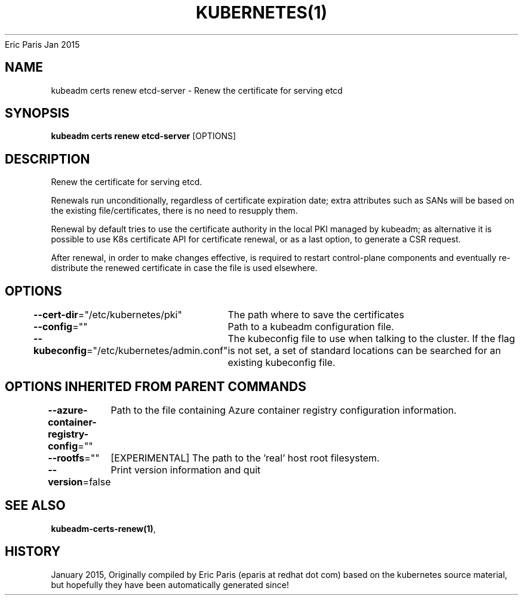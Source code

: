 .nh
.TH KUBERNETES(1) kubernetes User Manuals
Eric Paris
Jan 2015

.SH NAME
.PP
kubeadm certs renew etcd\-server \- Renew the certificate for serving etcd


.SH SYNOPSIS
.PP
\fBkubeadm certs renew etcd\-server\fP [OPTIONS]


.SH DESCRIPTION
.PP
Renew the certificate for serving etcd.

.PP
Renewals run unconditionally, regardless of certificate expiration date; extra attributes such as SANs will be based on the existing file/certificates, there is no need to resupply them.

.PP
Renewal by default tries to use the certificate authority in the local PKI managed by kubeadm; as alternative it is possible to use K8s certificate API for certificate renewal, or as a last option, to generate a CSR request.

.PP
After renewal, in order to make changes effective, is required to restart control\-plane components and eventually re\-distribute the renewed certificate in case the file is used elsewhere.


.SH OPTIONS
.PP
\fB\-\-cert\-dir\fP="/etc/kubernetes/pki"
	The path where to save the certificates

.PP
\fB\-\-config\fP=""
	Path to a kubeadm configuration file.

.PP
\fB\-\-kubeconfig\fP="/etc/kubernetes/admin.conf"
	The kubeconfig file to use when talking to the cluster. If the flag is not set, a set of standard locations can be searched for an existing kubeconfig file.


.SH OPTIONS INHERITED FROM PARENT COMMANDS
.PP
\fB\-\-azure\-container\-registry\-config\fP=""
	Path to the file containing Azure container registry configuration information.

.PP
\fB\-\-rootfs\fP=""
	[EXPERIMENTAL] The path to the 'real' host root filesystem.

.PP
\fB\-\-version\fP=false
	Print version information and quit


.SH SEE ALSO
.PP
\fBkubeadm\-certs\-renew(1)\fP,


.SH HISTORY
.PP
January 2015, Originally compiled by Eric Paris (eparis at redhat dot com) based on the kubernetes source material, but hopefully they have been automatically generated since!
